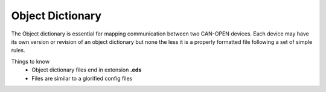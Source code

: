 =================
Object Dictionary
=================
The Object dictionary is essential for mapping communication between two CAN-OPEN devices. Each device may have its own version or revision of an object dictionary but none the less it is a properly formatted file following a set of simple rules.

Things to know
 * Object dictionary files end in extension **.eds**
 * Files are similar to a glorified config files
